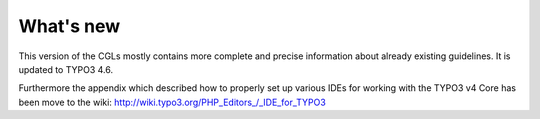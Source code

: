 ﻿

.. ==================================================
.. FOR YOUR INFORMATION
.. --------------------------------------------------
.. -*- coding: utf-8 -*- with BOM.

.. ==================================================
.. DEFINE SOME TEXTROLES
.. --------------------------------------------------
.. role::   underline
.. role::   typoscript(code)
.. role::   ts(typoscript)
   :class:  typoscript
.. role::   php(code)


What's new
^^^^^^^^^^

This version of the CGLs mostly contains more complete and precise
information about already existing guidelines. It is updated to TYPO3
4.6.

Furthermore the appendix which described how to properly set up
various IDEs for working with the TYPO3 v4 Core has been move to the
wiki: http://wiki.typo3.org/PHP\_Editors\_/\_IDE\_for\_TYPO3

